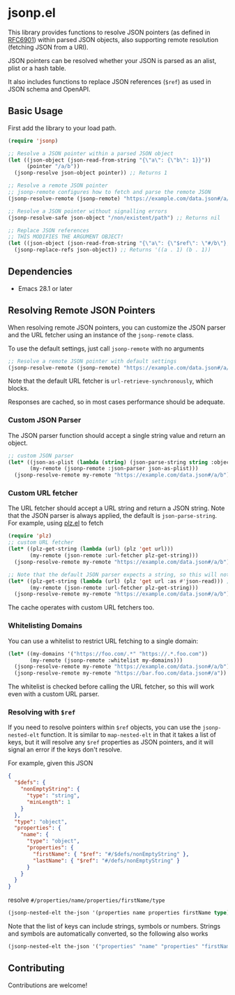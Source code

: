 * jsonp.el

This library provides functions to resolve JSON pointers (as defined in [[https://datatracker.ietf.org/doc/html/rfc6901][RFC6901]]) within parsed JSON objects, also supporting remote resolution (fetching JSON from a URI).

JSON pointers can be resolved whether your JSON is parsed as an alist, plist or a hash table.

It also includes functions to replace JSON references (~$ref~) as used in JSON schema and OpenAPI.

** Basic Usage

First add the library to your load path.

#+begin_src emacs-lisp
(require 'jsonp)

;; Resolve a JSON pointer within a parsed JSON object
(let ((json-object (json-read-from-string "{\"a\": {\"b\": 1}}"))
      (pointer "/a/b"))
  (jsonp-resolve json-object pointer)) ;; Returns 1

;; Resolve a remote JSON pointer
;; jsonp-remote configures how to fetch and parse the remote JSON
(jsonp-resolve-remote (jsonp-remote) "https://example.com/data.json#/a/b")

;; Resolve a JSON pointer without signalling errors
(jsonp-resolve-safe json-object "/non/existent/path") ;; Returns nil

;; Replace JSON references
;; THIS MODIFIES THE ARGUMENT OBJECT!
(let ((json-object (json-read-from-string "{\"a\": {\"$ref\": \"#/b\"}, \"b\": 1}")))
  (jsonp-replace-refs json-object)) ;; Returns '((a . 1) (b . 1))
#+end_src

** Dependencies

- Emacs 28.1 or later

** Resolving Remote JSON Pointers

When resolving remote JSON pointers, you can customize the JSON parser and the URL fetcher using an instance of the ~jsonp-remote~ class.

To use the default settings, just call ~jsonp-remote~ with no arguments
#+begin_src emacs-lisp
;; Resolve a remote JSON pointer with default settings
(jsonp-resolve-remote (jsonp-remote) "https://example.com/data.json#/a/b")
#+end_src

Note that the default URL fetcher is ~url-retrieve-synchronously~, which blocks.

Responses are cached, so in most cases performance should be adequate.

*** Custom JSON Parser

The JSON parser function should accept a single string value and return an object.
#+begin_src emacs-lisp
;; custom JSON parser
(let* ((json-as-plist (lambda (string) (json-parse-string string :object-type 'plist)))
       (my-remote (jsonp-remote :json-parser json-as-plist)))
  (jsonp-resolve-remote my-remote "https://example.com/data.json#/a/b")) ;; (:foo (:bar 1))
#+end_src

*** Custom URL fetcher

The URL fetcher should accept a URL string and return a JSON string. Note that the JSON parser is always applied, the default is ~json-parse-string~.
For example, using [[https://github.com/alphapapa/plz.el][plz.el]] to fetch
#+begin_src emacs-lisp
(require 'plz)
;; custom URL fetcher
(let* ((plz-get-string (lambda (url) (plz 'get url)))
       (my-remote (json-remote :url-fetcher plz-get-string)))
  (jsonp-resolve-remote my-remote "https://example.com/data.json#/a/b"))

;; Note that the default JSON parser expects a string, so this will not work
(let* ((plz-get-string (lambda (url) (plz 'get url :as #'json-read))) ;; using the plz JSON parser
       (my-remote (json-remote :url-fetcher plz-get-string)))
  (jsonp-resolve-remote my-remote "https://example.com/data.json#/a/b")) ;; ERROR
#+end_src

The cache operates with custom URL fetchers too.

*** Whitelisting Domains

You can use a whitelist to restrict URL fetching to a single domain:
#+begin_src emacs-lisp
(let* ((my-domains '("https://foo.com/.*" "https://.*.foo.com"))
       (my-remote (jsonp-remote :whitelist my-domains)))
  (jsonp-resolve-remote my-remote "https://example.com/data.json#/a/b") ;; ERROR
  (jsonp-resolve-remote my-remote "https://bar.foo.com/data.json#/a")) ;; OK
#+end_src

The whitelist is checked before calling the URL fetcher, so this will work even with a custom URL parser.

*** Resolving with ~$ref~

If you need to resolve pointers within ~$ref~ objects, you can use the ~jsonp-nested-elt~ function.
It is similar to ~map-nested-elt~ in that it takes a list of keys, but it will resolve any ~$ref~ properties as JSON pointers, and it will
signal an error if the keys don't resolve.

For example, given this JSON
#+begin_src json
{
  "$defs": {
    "nonEmptyString": {
      "type": "string",
      "minLength": 1
    }
  },
  "type": "object",
  "properties": {
    "name": {
      "type": "object",
      "properties": {
        "firstName": { "$ref": "#/$defs/nonEmptyString" },
        "lastName": { "$ref": "#/defs/nonEmptyString" }
      }
    }
  }
}
#+end_src

resolve ~#/properties/name/properties/firstName/type~
#+begin_src emacs-lisp
(jsonp-nested-elt the-json '(properties name properties firstName type)) ;; "string"
#+end_src

Note that the list of keys can include strings, symbols or numbers.
Strings and symbols are automatically converted, so the following also works
#+begin_src emacs-lisp
(jsonp-nested-elt the-json '("properties" "name" "properties" "firstName" "type")) ;; "string"
#+end_src

** Contributing

Contributions are welcome!
